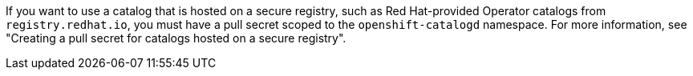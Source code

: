 // Text snippet included in the following modules:
//
// * modules/olmv1-adding-a-catalog.adoc
// * modules/olmv1-creating-a-pull-secret-for-catalogd.adoc
// * modules/olmv1-red-hat-catalogs.adoc

:_mod-docs-content-type: SNIPPET

If you want to use a catalog that is hosted on a secure registry, such as Red Hat-provided Operator catalogs from `registry.redhat.io`, you must have a pull secret scoped to the `openshift-catalogd` namespace.
ifndef::olmv1-pullsecret-proc[For more information, see "Creating a pull secret for catalogs hosted on a secure registry".]

ifdef::olmv1-pullsecret-proc[]
[NOTE]
====
Currently, catalogd cannot read global pull secrets from {product-title} clusters. Catalogd can read references to secrets only in the namespace where it is deployed.
====
endif::[]
